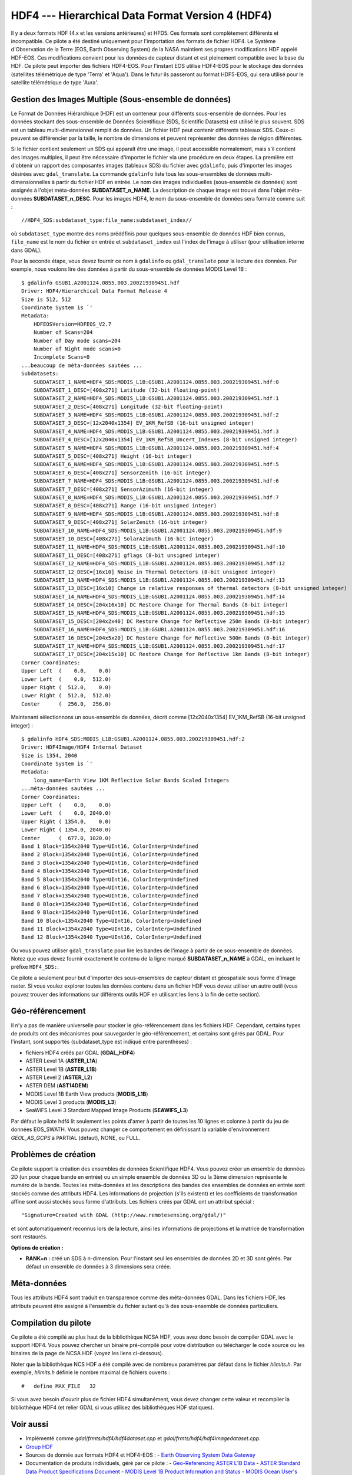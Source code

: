 .. _`gdal.gdal.formats.hdf4`:

====================================================
HDF4 --- Hierarchical Data Format Version 4 (HDF4)
====================================================

Il y a deux formats HDF (4.x et les versions antérieures) et HFD5. Ces formats 
sont complètement différents et incompatible. Ce pilote a été destiné uniquement 
pour l'importation des formats de fichier HDF4. Le Système d'Observation de la 
Terre (EOS,  Earth Observing System) de la NASA maintient ses propres 
modifications HDF appelé HDF-EOS. Ces modifications convient pour les données de 
capteur distant et est pleinement compatible avec  la base du HDF. Ce pilote 
peut importer  des fichiers HDF4-EOS. Pour l'instant EOS utilise HDF4-EOS pour 
le stockage des données (satellites télémétrique de type 'Terra' et 'Aqua'). 
Dans le futur ils passeront au format HDF5-EOS, qui sera utilisé pour le 
satellite télémétrique de type 'Aura'.

Gestion des Images Multiple (Sous-ensemble de données)
======================================================

Le Format de Données Hiérarchique (HDF) est un conteneur pour différents 
sous-ensemble de données. Pour les données stockant des sous-ensemble de Données 
Scientifique (SDS, Scientific Datasets) est utilisé le plus souvent. SDS est un 
tableau multi-dimensionnel  remplit de données. Un fichier HDF peut contenir 
différents tableaux SDS. Ceux-ci peuvent se différencier par la taille, le 
nombre de dimensions et peuvent représenter des données de région différentes.

Si le fichier contient seulement un SDS qui apparaît être une image, il peut 
accessible normalement, mais s'il contient des images multiples, il peut être 
nécessaire d'importer le fichier via une procédure en deux étapes. La première 
est d'obtenir un rapport des composantes images (tableaux SDS) du fichier avec 
``gdalinfo``, puis d'importer les images désirées avec ``gdal_translate``. La 
commande ``gdalinfo`` liste tous les sous-ensembles de données 
multi-dimensionnelles à partir du fichier HDF en entrée. Le nom des images 
individuelles (sous-ensemble de données) sont assignés à l'objet méta-données 
**SUBDATASET_n_NAME**. La description de chaque image est trouvé dans l'objet 
méta-données **SUBDATASET_n_DESC**. Pour les images HDF4, le nom du sous-ensemble 
de données sera formaté comme suit :
::
    
    //HDF4_SDS:subdataset_type:file_name:subdataset_index//

où ``subdataset_type`` montre des noms prédéfinis pour quelques sous-ensemble 
de données HDF bien connus,  ``file_name`` est le nom du fichier en entrée et 
``subdataset_index`` est l'index de l'image à utiliser (pour utilisation interne 
dans GDAL).

Pour la seconde étape, vous devez fournir ce nom à ``gdalinfo`` ou 
``gdal_translate`` pour la lecture des données.
Par exemple, nous voulons lire des données à partir du sous-ensemble de données 
MODIS Level 1B :
::
    
    $ gdalinfo GSUB1.A2001124.0855.003.200219309451.hdf
    Driver: HDF4/Hierarchical Data Format Release 4
    Size is 512, 512
    Coordinate System is `'
    Metadata:
        HDFEOSVersion=HDFEOS_V2.7
        Number of Scans=204
        Number of Day mode scans=204
        Number of Night mode scans=0
        Incomplete Scans=0
    ...beaucoup de méta-données sautées ...
    Subdatasets:
        SUBDATASET_1_NAME=HDF4_SDS:MODIS_L1B:GSUB1.A2001124.0855.003.200219309451.hdf:0
        SUBDATASET_1_DESC=[408x271] Latitude (32-bit floating-point)
        SUBDATASET_2_NAME=HDF4_SDS:MODIS_L1B:GSUB1.A2001124.0855.003.200219309451.hdf:1
        SUBDATASET_2_DESC=[408x271] Longitude (32-bit floating-point)
        SUBDATASET_3_NAME=HDF4_SDS:MODIS_L1B:GSUB1.A2001124.0855.003.200219309451.hdf:2
        SUBDATASET_3_DESC=[12x2040x1354] EV_1KM_RefSB (16-bit unsigned integer)
        SUBDATASET_4_NAME=HDF4_SDS:MODIS_L1B:GSUB1.A2001124.0855.003.200219309451.hdf:3
        SUBDATASET_4_DESC=[12x2040x1354] EV_1KM_RefSB_Uncert_Indexes (8-bit unsigned integer)
        SUBDATASET_5_NAME=HDF4_SDS:MODIS_L1B:GSUB1.A2001124.0855.003.200219309451.hdf:4
        SUBDATASET_5_DESC=[408x271] Height (16-bit integer)
        SUBDATASET_6_NAME=HDF4_SDS:MODIS_L1B:GSUB1.A2001124.0855.003.200219309451.hdf:5
        SUBDATASET_6_DESC=[408x271] SensorZenith (16-bit integer)
        SUBDATASET_7_NAME=HDF4_SDS:MODIS_L1B:GSUB1.A2001124.0855.003.200219309451.hdf:6
        SUBDATASET_7_DESC=[408x271] SensorAzimuth (16-bit integer)
        SUBDATASET_8_NAME=HDF4_SDS:MODIS_L1B:GSUB1.A2001124.0855.003.200219309451.hdf:7
        SUBDATASET_8_DESC=[408x271] Range (16-bit unsigned integer)
        SUBDATASET_9_NAME=HDF4_SDS:MODIS_L1B:GSUB1.A2001124.0855.003.200219309451.hdf:8
        SUBDATASET_9_DESC=[408x271] SolarZenith (16-bit integer)
        SUBDATASET_10_NAME=HDF4_SDS:MODIS_L1B:GSUB1.A2001124.0855.003.200219309451.hdf:9
        SUBDATASET_10_DESC=[408x271] SolarAzimuth (16-bit integer)
        SUBDATASET_11_NAME=HDF4_SDS:MODIS_L1B:GSUB1.A2001124.0855.003.200219309451.hdf:10
        SUBDATASET_11_DESC=[408x271] gflags (8-bit unsigned integer)
        SUBDATASET_12_NAME=HDF4_SDS:MODIS_L1B:GSUB1.A2001124.0855.003.200219309451.hdf:12
        SUBDATASET_12_DESC=[16x10] Noise in Thermal Detectors (8-bit unsigned integer)
        SUBDATASET_13_NAME=HDF4_SDS:MODIS_L1B:GSUB1.A2001124.0855.003.200219309451.hdf:13
        SUBDATASET_13_DESC=[16x10] Change in relative responses of thermal detectors (8-bit unsigned integer)
        SUBDATASET_14_NAME=HDF4_SDS:MODIS_L1B:GSUB1.A2001124.0855.003.200219309451.hdf:14
        SUBDATASET_14_DESC=[204x16x10] DC Restore Change for Thermal Bands (8-bit integer)
        SUBDATASET_15_NAME=HDF4_SDS:MODIS_L1B:GSUB1.A2001124.0855.003.200219309451.hdf:15
        SUBDATASET_15_DESC=[204x2x40] DC Restore Change for Reflective 250m Bands (8-bit integer)
        SUBDATASET_16_NAME=HDF4_SDS:MODIS_L1B:GSUB1.A2001124.0855.003.200219309451.hdf:16
        SUBDATASET_16_DESC=[204x5x20] DC Restore Change for Reflective 500m Bands (8-bit integer)
        SUBDATASET_17_NAME=HDF4_SDS:MODIS_L1B:GSUB1.A2001124.0855.003.200219309451.hdf:17
        SUBDATASET_17_DESC=[204x15x10] DC Restore Change for Reflective 1km Bands (8-bit integer)
    Corner Coordinates:
    Upper Left  (    0.0,    0.0)
    Lower Left  (    0.0,  512.0)
    Upper Right (  512.0,    0.0)
    Lower Right (  512.0,  512.0)
    Center      (  256.0,  256.0)

Maintenant sélectionnons un sous-ensemble de données, décrit comme 
[12x2040x1354] EV_1KM_RefSB (16-bit unsigned integer) :
::
    
    $ gdalinfo HDF4_SDS:MODIS_L1B:GSUB1.A2001124.0855.003.200219309451.hdf:2
    Driver: HDF4Image/HDF4 Internal Dataset
    Size is 1354, 2040
    Coordinate System is `'
    Metadata:
        long_name=Earth View 1KM Reflective Solar Bands Scaled Integers
    ...méta-données sautées ...
    Corner Coordinates:
    Upper Left  (    0.0,    0.0)
    Lower Left  (    0.0, 2040.0)
    Upper Right ( 1354.0,    0.0)
    Lower Right ( 1354.0, 2040.0)
    Center      (  677.0, 1020.0)
    Band 1 Block=1354x2040 Type=UInt16, ColorInterp=Undefined
    Band 2 Block=1354x2040 Type=UInt16, ColorInterp=Undefined
    Band 3 Block=1354x2040 Type=UInt16, ColorInterp=Undefined
    Band 4 Block=1354x2040 Type=UInt16, ColorInterp=Undefined
    Band 5 Block=1354x2040 Type=UInt16, ColorInterp=Undefined
    Band 6 Block=1354x2040 Type=UInt16, ColorInterp=Undefined
    Band 7 Block=1354x2040 Type=UInt16, ColorInterp=Undefined
    Band 8 Block=1354x2040 Type=UInt16, ColorInterp=Undefined
    Band 9 Block=1354x2040 Type=UInt16, ColorInterp=Undefined
    Band 10 Block=1354x2040 Type=UInt16, ColorInterp=Undefined
    Band 11 Block=1354x2040 Type=UInt16, ColorInterp=Undefined
    Band 12 Block=1354x2040 Type=UInt16, ColorInterp=Undefined

Ou vous pouvez utiliser ``gdal_translate`` pour lire les bandes de l'image à 
partir de ce sous-ensemble de données.
Notez que vous devez fournir exactement le contenu de la ligne marqué 
**SUBDATASET_n_NAME** à GDAL, en incluant le préfixe ``HDF4_SDS:``.

Ce pilote a seulement pour but d'importer des sous-ensembles de capteur distant 
et géospatiale sous forme d'image raster. Si vous voulez explorer toutes les 
données contenu dans un fichier HDF vous devez utiliser un autre outil (vous 
pouvez trouver des informations sur différents outils HDF en utilisant les 
liens à la fin de cette section).

Géo-référencement
==================

Il n'y a pas de manière universelle pour stocker le géo-référencement dans les 
fichiers HDF. Cependant, certains types de produits ont des mécanismes pour 
sauvegarder le géo-référencement, et certains sont gérés par GDAL. Pour 
l'instant, sont supportés (subdataset_type est indiqué entre parenthèses) :

* fichiers HDF4 créés par GDAL (**GDAL_HDF4**) 
* ASTER Level 1A (**ASTER_L1A**) 
* ASTER Level 1B (**ASTER_L1B**) 
* ASTER Level 2 (**ASTER_L2**) 
* ASTER DEM (**AST14DEM**) 
* MODIS Level 1B Earth View products (**MODIS_L1B**) 
* MODIS Level 3 products (**MODIS_L3**) 
* SeaWiFS Level 3 Standard Mapped Image Products (**SEAWIFS_L3**) 

Par défaut le pilote hdf4 lit seulement les points d'amer à partir de toutes les 
10 lignes et colonne à partir du jeu de données EOS_SWATH. Vous pouvez changer 
ce comportement en définissant la variable d'environnement *GEOL_AS_GCPS* à 
PARTIAL (défaut), NONE, ou FULL.

Problèmes de création
======================

Ce pilote support la création des ensembles de données Scientifique HDF4. Vous 
pouvez créer un ensemble de données 2D (un pour chaque bande en entrée) ou un 
simple ensemble de données 3D ou la 3ème dimension représente le numéro de la 
bande. Toutes les méta-données et les descriptions des bandes des ensembles de 
données en entrée sont stockés comme des attributs HDF4. Les informations de 
projection (s'ils existent) et les coefficients de transformation affine sont 
aussi stockés sous forme d'attributs. Les fichiers créés par GDAL ont un 
attribut spécial :
::
    
    "Signature=Created with GDAL (http://www.remotesensing.org/gdal/)"

et sont automatiquement reconnus lors de la lecture, ainsi les informations de 
projections et la matrice de transformation sont restaurés.

**Options de création :**

* **RANK=n :** créé un SDS à n-dimension. Pour l'instant seul les ensembles de 
  données 2D et 3D sont gérés. Par défaut un ensemble de données à 3 dimensions 
  sera créée.

Méta-données
==============

Tous les attributs HDF4 sont traduit en transparence comme des méta-données 
GDAL. Dans les fichiers HDF, les  attributs peuvent être assigné à l'ensemble 
du fichier autant qu'à des sous-ensemble de données particuliers. 

Compilation du pilote
======================

Ce pilote a été compilé au plus haut de la bibliothèque NCSA HDF, vous avez donc 
besoin de compiler GDAL avec le support HDF4. Vous pouvez chercher un binaire 
pré-compilé pour votre distribution ou télécharger le code source ou les 
binaires de la page de NCSA HDF (voyez les liens ci-dessous).

Noter que la bibliothèque NCS HDF a été compilé avec de nombreux paramètres par 
défaut dans le fichier *hlimits.h*. Par exemple, *hlimits.h* définie le nombre 
maximal de fichiers ouverts :
::
    
    #   define MAX_FILE   32

Si vous avez besoin d'ouvrir plus de fichier HDF4 simultanément, vous devez 
changer cette valeur et recompiler la bibliothèque HDF4 (et relier GDAL si vous 
utilisez des bibliothèques HDF statiques).

Voir aussi
===========

* Implémenté comme *gdal/frmts/hdf4/hdf4dataset.cpp* et *gdal/frmts/hdf4/hdf4imagedataset.cpp*.
* `Group HDF <http://www.hdfgroup.org/>`_
* Sources de donnée aux formats HDF4 et HDF4-EOS : 
  - `Earth Observing System Data Gateway <http://edcimswww.cr.usgs.gov/pub/imswelcome/>`_
* Documentation de produits individuels, géré par ce pilote :
  - `Geo-Referencing ASTER L1B Data <http://edcdaac.usgs.gov/aster/ASTER_GeoRef_FINAL.pdf>`_
  - `ASTER Standard Data Product Specifications Document <http://asterweb.jpl.nasa.gov/documents/ASTERHigherLevelUserGuideVer2May01.pdf>`_
  - `MODIS Level 1B Product Information and Status <http://www.mcst.ssai.biz/mcstweb/L1B/product.html>`_
  - `MODIS Ocean User's Guide <http://modis-ocean.gsfc.nasa.gov/userguide.html>`_

.. yjacolin at free.fr, Yves Jacolin - 2011/08/098 (trunk 22813)